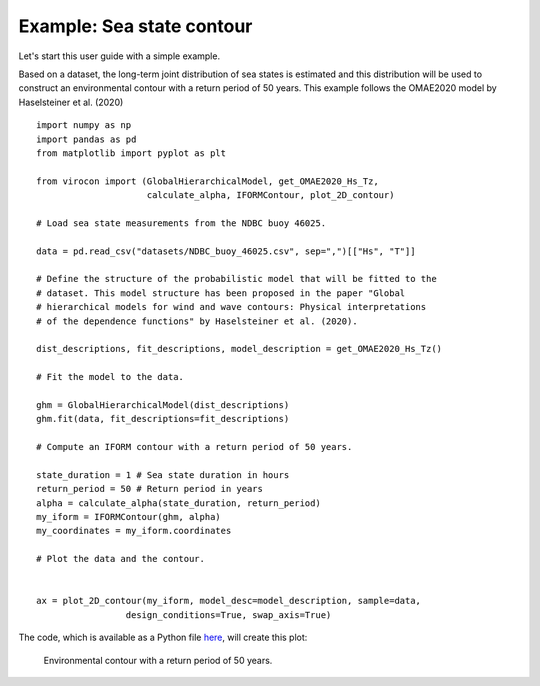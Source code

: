 **************************
Example: Sea state contour
**************************

Let's start this user guide with a simple example.

Based on a dataset, the long-term joint distribution of sea states is estimated
and this distribution will be used to construct an environmental contour with a
return period of 50 years. This example follows the OMAE2020 model by
Haselsteiner et al. (2020) ::

    import numpy as np
    import pandas as pd
    from matplotlib import pyplot as plt

    from virocon import (GlobalHierarchicalModel, get_OMAE2020_Hs_Tz,
                         calculate_alpha, IFORMContour, plot_2D_contour)

    # Load sea state measurements from the NDBC buoy 46025.

    data = pd.read_csv("datasets/NDBC_buoy_46025.csv", sep=",")[["Hs", "T"]]

    # Define the structure of the probabilistic model that will be fitted to the
    # dataset. This model structure has been proposed in the paper "Global
    # hierarchical models for wind and wave contours: Physical interpretations
    # of the dependence functions" by Haselsteiner et al. (2020).

    dist_descriptions, fit_descriptions, model_description = get_OMAE2020_Hs_Tz()

    # Fit the model to the data.

    ghm = GlobalHierarchicalModel(dist_descriptions)
    ghm.fit(data, fit_descriptions=fit_descriptions)

    # Compute an IFORM contour with a return period of 50 years.

    state_duration = 1 # Sea state duration in hours
    return_period = 50 # Return period in years
    alpha = calculate_alpha(state_duration, return_period)
    my_iform = IFORMContour(ghm, alpha)
    my_coordinates = my_iform.coordinates

    # Plot the data and the contour.


    ax = plot_2D_contour(my_iform, model_desc=model_description, sample=data,
                     design_conditions=True, swap_axis=True)

The code, which is available as a Python file here_, will create this plot:

.. figure:: sea_state_contour.png
    :scale: 100 %
    :alt: sea state contour

    Environmental contour with a return period of 50 years.

.. _here: https://github.com/virocon-organization/viroconcom/blob/master/examples/sea_state_iform_contour.py
